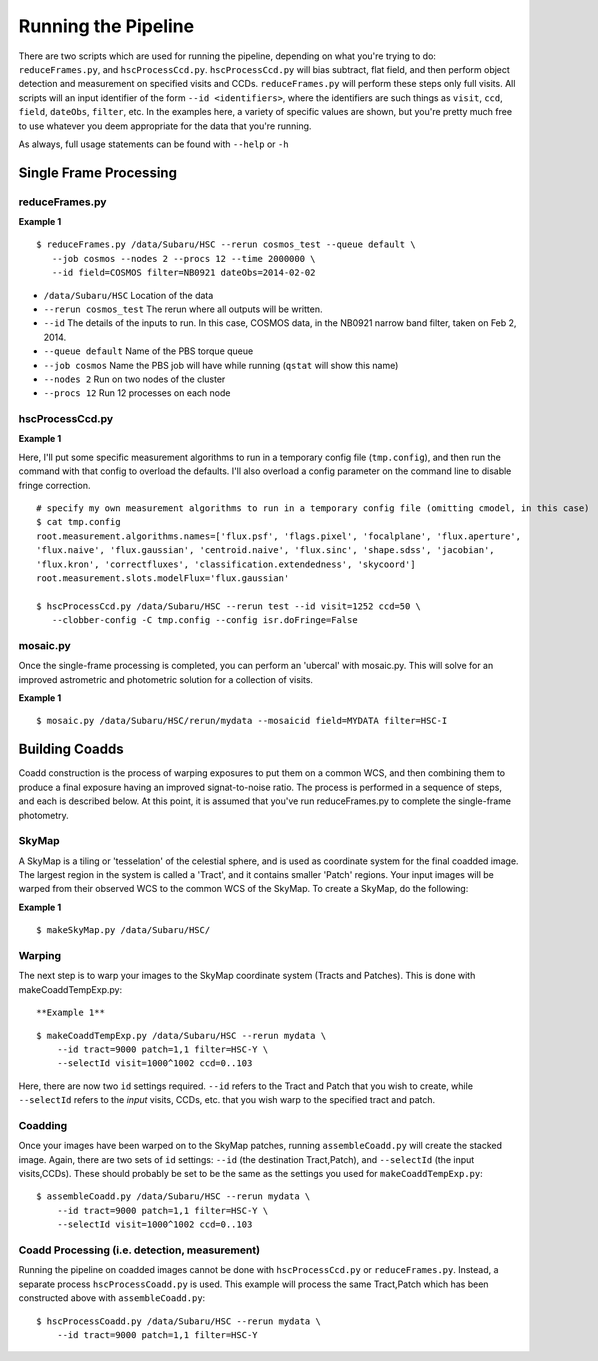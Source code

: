 

====================
Running the Pipeline
====================

There are two scripts which are used for running the pipeline,
depending on what you're trying to do: ``reduceFrames.py``, and
``hscProcessCcd.py``.  ``hscProcessCcd.py`` will bias subtract, flat
field, and then perform object detection and measurement on specified
visits and CCDs.  ``reduceFrames.py`` will perform these steps only
full visits.  All scripts will an input identifier of the form ``--id
<identifiers>``, where the identifiers are such things as ``visit``,
``ccd``, ``field``, ``dateObs``, ``filter``, etc.  In the examples
here, a variety of specific values are shown, but you're pretty much
free to use whatever you deem appropriate for the data that you're
running.

As always, full usage statements can be found with ``--help`` or ``-h``



Single Frame Processing
-----------------------

reduceFrames.py
^^^^^^^^^^^^^^^

**Example 1**

::
   
   $ reduceFrames.py /data/Subaru/HSC --rerun cosmos_test --queue default \
      --job cosmos --nodes 2 --procs 12 --time 2000000 \
      --id field=COSMOS filter=NB0921 dateObs=2014-02-02

* ``/data/Subaru/HSC``      Location of the data
* ``--rerun cosmos_test``   The rerun where all outputs will be written.
* ``--id``                  The details of the inputs to run.  In this case, COSMOS data, in the NB0921 narrow band filter, taken on Feb 2, 2014.
* ``--queue default``       Name of the PBS torque queue
* ``--job cosmos``          Name the PBS job will have while running (``qstat`` will show this name)
* ``--nodes 2``             Run on two nodes of the cluster
* ``--procs 12``            Run 12 processes on each node

  
hscProcessCcd.py
^^^^^^^^^^^^^^^^
  
**Example 1**


Here, I'll put some specific measurement algorithms to run in a
temporary config file (``tmp.config``), and then run the command with
that config to overload the defaults.  I'll also overload a config
parameter on the command line to disable fringe correction.

::

   # specify my own measurement algorithms to run in a temporary config file (omitting cmodel, in this case)
   $ cat tmp.config
   root.measurement.algorithms.names=['flux.psf', 'flags.pixel', 'focalplane', 'flux.aperture',
   'flux.naive', 'flux.gaussian', 'centroid.naive', 'flux.sinc', 'shape.sdss', 'jacobian',
   'flux.kron', 'correctfluxes', 'classification.extendedness', 'skycoord']
   root.measurement.slots.modelFlux='flux.gaussian'
   
   $ hscProcessCcd.py /data/Subaru/HSC --rerun test --id visit=1252 ccd=50 \
      --clobber-config -C tmp.config --config isr.doFringe=False


mosaic.py
^^^^^^^^^

Once the single-frame processing is completed, you can perform an 'ubercal' with mosaic.py.  This will solve for an improved astrometric and photometric solution for a collection of visits.

**Example 1**

::
   
    $ mosaic.py /data/Subaru/HSC/rerun/mydata --mosaicid field=MYDATA filter=HSC-I

      

Building Coadds
---------------

Coadd construction is the process of warping exposures to put them on
a common WCS, and then combining them to produce a final exposure
having an improved signat-to-noise ratio.  The process is performed in
a sequence of steps, and each is described below.  At this point, it
is assumed that you've run reduceFrames.py to complete the
single-frame photometry.


SkyMap
^^^^^^

A SkyMap is a tiling or 'tesselation' of the celestial sphere, and is
used as coordinate system for the final coadded image.  The largest
region in the system is called a 'Tract', and it contains smaller
'Patch' regions. Your input images will be warped from their observed
WCS to the common WCS of the SkyMap.  To create a SkyMap, do the following:

**Example 1**

::
   
    $ makeSkyMap.py /data/Subaru/HSC/


Warping
^^^^^^^
       
The next step is to warp your images to the SkyMap coordinate system
(Tracts and Patches).  This is done with makeCoaddTempExp.py::

**Example 1**

::

    $ makeCoaddTempExp.py /data/Subaru/HSC --rerun mydata \
        --id tract=9000 patch=1,1 filter=HSC-Y \
        --selectId visit=1000^1002 ccd=0..103

Here, there are now two ``id`` settings required.  ``--id`` refers to
the Tract and Patch that you wish to create, while ``--selectId``
refers to the *input* visits, CCDs, etc. that you wish warp to the
specified tract and patch.


Coadding
^^^^^^^^

Once your images have been warped on to the SkyMap patches, running
``assembleCoadd.py`` will create the stacked image.  Again, there are
two sets of ``id`` settings: ``--id`` (the destination Tract,Patch),
and ``--selectId`` (the input visits,CCDs).  These should probably be
set to be the same as the settings you used for
``makeCoaddTempExp.py``::

    $ assembleCoadd.py /data/Subaru/HSC --rerun mydata \
        --id tract=9000 patch=1,1 filter=HSC-Y \
        --selectId visit=1000^1002 ccd=0..103

        
Coadd Processing (i.e. detection, measurement)
^^^^^^^^^^^^^^^^^^^^^^^^^^^^^^^^^^^^^^^^^^^^^^

Running the pipeline on coadded images cannot be done with
``hscProcessCcd.py`` or ``reduceFrames.py``.  Instead, a separate
process ``hscProcessCoadd.py`` is used.  This example will process the
same Tract,Patch which has been constructed above with
``assembleCoadd.py``::
    
    $ hscProcessCoadd.py /data/Subaru/HSC --rerun mydata \
        --id tract=9000 patch=1,1 filter=HSC-Y


    
.. todo::
    
   Is hscOverlaps.py still used?
   
.. todo::
   
   Is hscStack.py still used?

